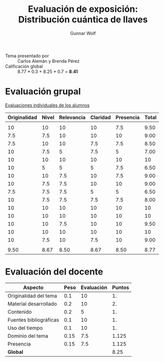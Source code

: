 #+title: Evaluación de exposición: Distribución cuántica de llaves
#+author: Gunnar Wolf

- Tema presentado por :: Carlos Alemán y Brenda Pérez
- Calificación global ::  8.77 * 0.3 + 8.25 * 0.7 = *8.41*

* Evaluación grupal

[[./evaluacion_alumnos.pdf][Evaluaciones individuales de los alumnos]]

|--------------+-------+------------+----------+-----------+-------|
| Originalidad | Nivel | Relevancia | Claridad | Presencia | Total |
|--------------+-------+------------+----------+-----------+-------|
|              |       |            |          |           |       |
|           10 |    10 |         10 |       10 |       7.5 |  9.50 |
|          7.5 |   7.5 |         10 |       10 |        10 |  9.00 |
|          7.5 |    10 |         10 |      7.5 |       7.5 |  8.50 |
|           10 |   7.5 |          5 |      7.5 |         5 |  7.00 |
|           10 |    10 |         10 |       10 |        10 |    10 |
|           10 |     5 |          5 |        5 |       7.5 |  6.50 |
|           10 |    10 |        7.5 |       10 |       7.5 |  9.00 |
|           10 |   7.5 |        7.5 |       10 |        10 |  9.00 |
|          7.5 |   7.5 |        7.5 |        5 |         5 |  6.50 |
|           10 |   7.5 |        7.5 |      7.5 |       7.5 |  8.00 |
|           10 |    10 |         10 |       10 |        10 |    10 |
|           10 |    10 |         10 |       10 |        10 |    10 |
|           10 |    10 |        7.5 |       10 |        10 |  9.50 |
|           10 |    10 |         10 |       10 |        10 |    10 |
|           10 |   7.5 |         10 |      7.5 |        10 |  9.00 |
|              |       |            |          |           |       |
|--------------+-------+------------+----------+-----------+-------|
|         9.50 |  8.67 |       8.50 |     8.67 |      8.50 |  8.77 |
|--------------+-------+------------+----------+-----------+-------|
#+TBLFM: @>$1..@>$6=vmean(@II..@III-1); f-2::@3$>..@>>>$>=vmean($1..$5); f-2

* Evaluación del docente

| *Aspecto*              | *Peso* | *Evaluación* | *Puntos* |
|------------------------+--------+--------------+----------|
| Originalidad del tema  |    0.1 |           10 |       1. |
| Material desarrollado  |    0.2 |           10 |       2. |
| Contenido              |    0.2 |            5 |       1. |
| Fuentes bibliográficas |    0.1 |           10 |       1. |
| Uso del tiempo         |    0.1 |           10 |       1. |
| Dominio del tema       |   0.15 |          7.5 |    1.125 |
| Presencia              |   0.15 |          7.5 |    1.125 |
|------------------------+--------+--------------+----------|
| *Global*               |        |              |     8.25 |
#+TBLFM: @<<$4..@>>$4=$2*$3::$4=vsum(@<<..@>>);f-2
